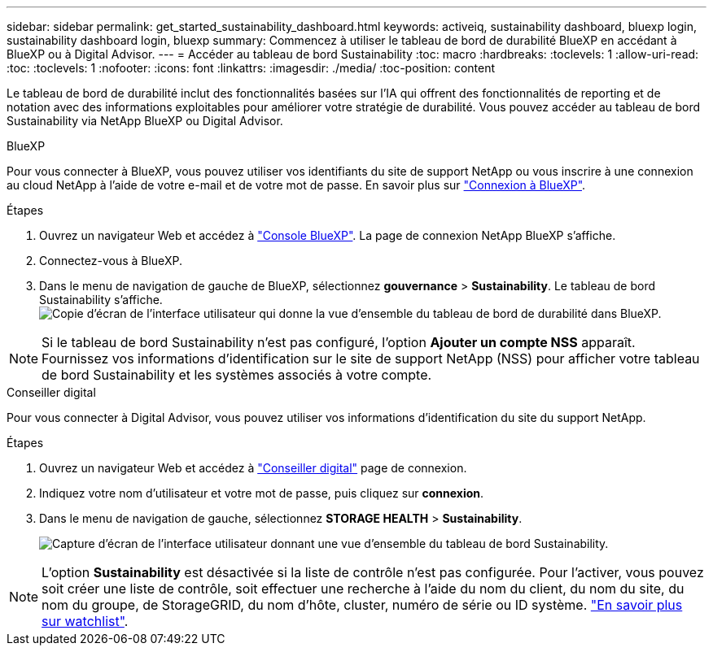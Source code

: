 ---
sidebar: sidebar 
permalink: get_started_sustainability_dashboard.html 
keywords: activeiq, sustainability dashboard, bluexp login, sustainability dashboard login, bluexp 
summary: Commencez à utiliser le tableau de bord de durabilité BlueXP en accédant à BlueXP ou à Digital Advisor. 
---
= Accéder au tableau de bord Sustainability
:toc: macro
:hardbreaks:
:toclevels: 1
:allow-uri-read: 
:toc: 
:toclevels: 1
:nofooter: 
:icons: font
:linkattrs: 
:imagesdir: ./media/
:toc-position: content


[role="lead"]
Le tableau de bord de durabilité inclut des fonctionnalités basées sur l'IA qui offrent des fonctionnalités de reporting et de notation avec des informations exploitables pour améliorer votre stratégie de durabilité. Vous pouvez accéder au tableau de bord Sustainability via NetApp BlueXP ou Digital Advisor.

[role="tabbed-block"]
====
.BlueXP
--
Pour vous connecter à BlueXP, vous pouvez utiliser vos identifiants du site de support NetApp ou vous inscrire à une connexion au cloud NetApp à l'aide de votre e-mail et de votre mot de passe. En savoir plus sur link:https://docs.netapp.com/us-en/cloud-manager-setup-admin/task-logging-in.html["Connexion à BlueXP"^].

.Étapes
. Ouvrez un navigateur Web et accédez à link:https://console.bluexp.netapp.com/["Console BlueXP"^].
La page de connexion NetApp BlueXP s'affiche.
. Connectez-vous à BlueXP.
. Dans le menu de navigation de gauche de BlueXP, sélectionnez *gouvernance* > *Sustainability*.
  Le tableau de bord Sustainability s'affiche.
  +
image:sustainability_dashboard_bluexp.png["Copie d'écran de l'interface utilisateur qui donne la vue d'ensemble du tableau de bord de durabilité dans BlueXP."]



NOTE: Si le tableau de bord Sustainability n'est pas configuré, l'option *Ajouter un compte NSS* apparaît. Fournissez vos informations d'identification sur le site de support NetApp (NSS) pour afficher votre tableau de bord Sustainability et les systèmes associés à votre compte.

--
.Conseiller digital
--
Pour vous connecter à Digital Advisor, vous pouvez utiliser vos informations d'identification du site du support NetApp.

.Étapes
. Ouvrez un navigateur Web et accédez à link:https://activeiq.netapp.com/?source=onlinedocs["Conseiller digital"^] page de connexion.
. Indiquez votre nom d'utilisateur et votre mot de passe, puis cliquez sur *connexion*.
. Dans le menu de navigation de gauche, sélectionnez *STORAGE HEALTH* > *Sustainability*.
+
image:sustainability_dashboard.png["Capture d'écran de l'interface utilisateur donnant une vue d'ensemble du tableau de bord Sustainability."]




NOTE: L'option *Sustainability* est désactivée si la liste de contrôle n'est pas configurée. Pour l'activer, vous pouvez soit créer une liste de contrôle, soit effectuer une recherche à l'aide du nom du client, du nom du site, du nom du groupe, de StorageGRID, du nom d'hôte, cluster, numéro de série ou ID système. link:concept_overview_dashboard.html["En savoir plus sur watchlist"].

--
====